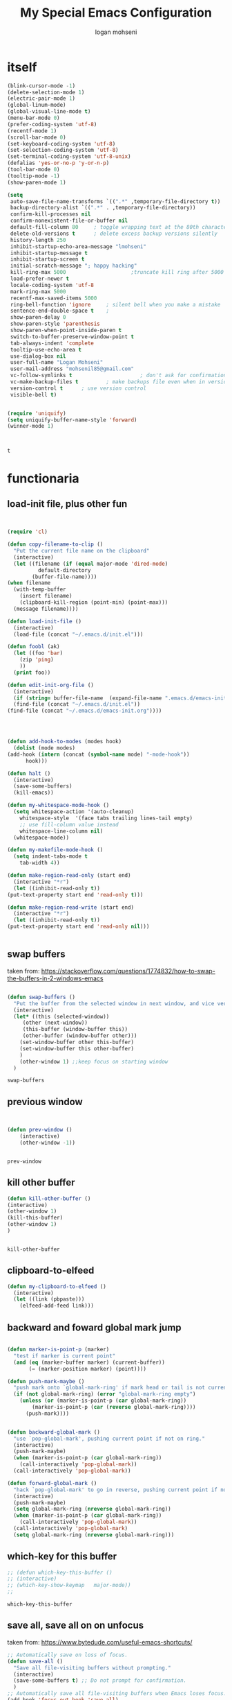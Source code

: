 #+TITLE: My Special Emacs Configuration
#+AUTHOR: logan mohseni
#+EMAIL: mohsenil85@gmail.com 


* itself
  #+BEGIN_SRC emacs-lisp 
    (blink-cursor-mode -1)
    (delete-selection-mode 1)
    (electric-pair-mode 1)
    (global-linum-mode)
    (global-visual-line-mode t)
    (menu-bar-mode 0)
    (prefer-coding-system 'utf-8)
    (recentf-mode 1)
    (scroll-bar-mode 0)
    (set-keyboard-coding-system 'utf-8)
    (set-selection-coding-system 'utf-8)
    (set-terminal-coding-system 'utf-8-unix)
    (defalias 'yes-or-no-p 'y-or-n-p)
    (tool-bar-mode 0)
    (tooltip-mode -1)
    (show-paren-mode 1)

    (setq
     auto-save-file-name-transforms `((".*" ,temporary-file-directory t))
     backup-directory-alist `((".*" . ,temporary-file-directory))
     confirm-kill-processes nil
     confirm-nonexistent-file-or-buffer nil
     default-fill-column 80		; toggle wrapping text at the 80th character
     delete-old-versions t 		; delete excess backup versions silently
     history-length 250 
     inhibit-startup-echo-area-message "lmohseni"
     inhibit-startup-message t
     inhibit-startup-screen t
     initial-scratch-message "; happy hacking"
     kill-ring-max 5000                     ;truncate kill ring after 5000 entries
     load-prefer-newer t
     locale-coding-system 'utf-8
     mark-ring-max 5000 
     recentf-max-saved-items 5000  
     ring-bell-function 'ignore 	; silent bell when you make a mistake
     sentence-end-double-space t	; 
     show-paren-delay 0
     show-paren-style 'parenthesis
     show-paren-when-point-inside-paren t
     switch-to-buffer-preserve-window-point t
     tab-always-indent 'complete 
     tooltip-use-echo-area t
     use-dialog-box nil
     user-full-name "Logan Mohseni"
     user-mail-address "mohsenil85@gmail.com"
     vc-follow-symlinks t 				       ; don't ask for confirmation when opening symlinked file
     vc-make-backup-files t 		; make backups file even when in version controlled dir
     version-control t 		; use version control
     visible-bell t)


    (require 'uniquify)
    (setq uniquify-buffer-name-style 'forward)
    (winner-mode 1)



  #+END_SRC

  #+RESULTS:
  : t

* functionaria
** load-init file, plus other fun
  
   #+BEGIN_SRC emacs-lisp :results output silent


     (require 'cl)

     (defun copy-filename-to-clip ()
       "Put the current file name on the clipboard"
       (interactive)
       (let ((filename (if (equal major-mode 'dired-mode)
			   default-directory
			 (buffer-file-name))))
	 (when filename
	   (with-temp-buffer
	     (insert filename)
	     (clipboard-kill-region (point-min) (point-max)))
	   (message filename))))

     (defun load-init-file ()
       (interactive)
       (load-file (concat "~/.emacs.d/init.el")))

     (defun foobl (ak)
       (let ((foo 'bar)
	     (zip 'ping)
	     ))
       (print foo))

     (defun edit-init-org-file ()
       (interactive)
       (if (string= buffer-file-name  (expand-file-name ".emacs.d/emacs-init.org" "~") ) ;; weirdness around the actual buffer file name of 
	   (find-file (concat "~/.emacs.d/init.el"))
	 (find-file (concat "~/.emacs.d/emacs-init.org"))))




     (defun add-hook-to-modes (modes hook)
       (dolist (mode modes)
	 (add-hook (intern (concat (symbol-name mode) "-mode-hook"))
		   hook)))

     (defun halt ()
       (interactive)
       (save-some-buffers)
       (kill-emacs))

     (defun my-whitespace-mode-hook ()
       (setq whitespace-action '(auto-cleanup)
	     whitespace-style  '(face tabs trailing lines-tail empty)
	     ;; use fill-column value instead
	     whitespace-line-column nil)
       (whitespace-mode))

     (defun my-makefile-mode-hook ()
       (setq indent-tabs-mode t
	     tab-width 4))

     (defun make-region-read-only (start end)
       (interactive "*r")
       (let ((inhibit-read-only t))
	 (put-text-property start end 'read-only t)))

     (defun make-region-read-write (start end)
       (interactive "*r")
       (let ((inhibit-read-only t))
	 (put-text-property start end 'read-only nil)))


   #+END_SRC
  
** swap buffers
   taken from:  https://stackoverflow.com/questions/1774832/how-to-swap-the-buffers-in-2-windows-emacs
   #+BEGIN_SRC emacs-lisp

(defun swap-buffers ()
  "Put the buffer from the selected window in next window, and vice versa"
  (interactive)
  (let* ((this (selected-window))
     (other (next-window))
     (this-buffer (window-buffer this))
     (other-buffer (window-buffer other)))
    (set-window-buffer other this-buffer)
    (set-window-buffer this other-buffer)
    )
    (other-window 1) ;;keep focus on starting window
  )

   #+END_SRC

   #+RESULTS:
   : swap-buffers

** previous window

   #+BEGIN_SRC emacs-lisp

       
(defun prev-window ()
    (interactive)
    (other-window -1))

   
   #+END_SRC

   #+RESULTS:
   : prev-window

** kill other buffer
   #+BEGIN_SRC emacs-lisp
   (defun kill-other-buffer ()
   (interactive)
   (other-window 1)
   (kill-this-buffer)
   (other-window 1)
   )

   
   #+END_SRC

   #+RESULTS:
   : kill-other-buffer

** clipboard-to-elfeed
   #+BEGIN_SRC emacs-lisp :results output silent
  (defun my-clipboard-to-elfeed ()
    (interactive)
    (let ((link (pbpaste)))
      (elfeed-add-feed link)))
   #+END_SRC
   

** backward and foward global mark jump
   #+BEGIN_SRC emacs-lisp

(defun marker-is-point-p (marker)
  "test if marker is current point"
  (and (eq (marker-buffer marker) (current-buffer))
       (= (marker-position marker) (point))))

(defun push-mark-maybe () 
  "push mark onto `global-mark-ring' if mark head or tail is not current location"
  (if (not global-mark-ring) (error "global-mark-ring empty")
    (unless (or (marker-is-point-p (car global-mark-ring))
		(marker-is-point-p (car (reverse global-mark-ring))))
      (push-mark))))


(defun backward-global-mark () 
  "use `pop-global-mark', pushing current point if not on ring."
  (interactive)
  (push-mark-maybe)
  (when (marker-is-point-p (car global-mark-ring))
    (call-interactively 'pop-global-mark))
  (call-interactively 'pop-global-mark))

(defun forward-global-mark ()
  "hack `pop-global-mark' to go in reverse, pushing current point if not on ring."
  (interactive)
  (push-mark-maybe)
  (setq global-mark-ring (nreverse global-mark-ring))
  (when (marker-is-point-p (car global-mark-ring))
    (call-interactively 'pop-global-mark))
  (call-interactively 'pop-global-mark)
  (setq global-mark-ring (nreverse global-mark-ring)))
   
   #+END_SRC
** which-key for this buffer
   #+BEGIN_SRC emacs-lisp
  ;; (defun which-key-this-buffer ()
  ;; (interactive)
  ;; (which-key-show-keymap   major-mode))
  ;; 

   #+END_SRC

   #+RESULTS:
   : which-key-this-buffer

** save all, save all on on unfocus
   taken from: https://www.bytedude.com/useful-emacs-shortcuts/
   #+BEGIN_SRC emacs-lisp
  ;; Automatically save on loss of focus.
  (defun save-all ()
    "Save all file-visiting buffers without prompting."
    (interactive)
    (save-some-buffers t) ;; Do not prompt for confirmation.
    )
  ;; Automatically save all file-visiting buffers when Emacs loses focus.
  (add-hook 'focus-out-hook 'save-all)
  (add-hook 'focus-out-hook '(lambda () (message "ran focus out hook")))

   #+END_SRC
** enhanced window manip fns
   taken from: https://www.bytedude.com/useful-emacs-shortcuts/
   #+BEGIN_SRC emacs-lisp
(defun delete-window-balance ()
  "Delete window and rebalance the remaining ones."
  (interactive)
  (delete-window)
  (balance-windows))
(defun split-window-below-focus ()
  "Split window horizontally and move focus to other window."
  (interactive)
  (split-window-below)
  (balance-windows)
  (other-window 1))
 
(defun split-window-right-focus ()
  "Split window vertically and move focus to other window."
  (interactive)
  (split-window-right)
  (balance-windows)
  (other-window 1))

   
   #+END_SRC

   #+RESULTS:
   : split-window-right-focus
** package mode
   #+BEGIN_SRC emacs-lisp
  (eval-after-load "evil-mode"	'(progn
				    (add-to-list 'evil-normal-state-modes 'package-menu-mode)

				    ))

  (general-define-key
   :keymaps '(package-menu-mode-map )
   "SPC" 'evil-scroll-page-down
   "DEL" 'evil-scroll-page-up
   "I" 'package-menu-mark-install
   "X" 'package-menu-execute          	  
   "D" 'package-menu-mark-delete
   ;;"u" 'package-menu-mark-unmark
   "RET" 'package-menu-describe-package 
   "r" 'package-menu-refresh
   )

   #+END_SRC

   #+RESULTS:

** vertical and horizontal layout
   taken from:  
   https://stackoverflow.com/questions/14881020/emacs-shortcut-to-switch-from-a-horizontal-split-to-a-vertical-split-in-one-move#14881250
   #+BEGIN_SRC emacs-lisp


(defun vertical-horizontal-swizzle ()
  (interactive)
  (if (= (count-windows) 2)
      (let* ((this-win-buffer (window-buffer))
	 (next-win-buffer (window-buffer (next-window)))
	 (this-win-edges (window-edges (selected-window)))
	 (next-win-edges (window-edges (next-window)))
	 (this-win-2nd (not (and (<= (car this-win-edges)
		     (car next-win-edges))
		     (<= (cadr this-win-edges)
		     (cadr next-win-edges)))))
	 (splitter
	  (if (= (car this-win-edges)
	     (car (window-edges (next-window))))
	  'split-window-horizontally
	'split-window-vertically)))
    (delete-other-windows)
    (let ((first-win (selected-window)))
      (funcall splitter)
      (if this-win-2nd (other-window 1))
      (set-window-buffer (selected-window) this-win-buffer)
      (set-window-buffer (next-window) next-win-buffer)
      (select-window first-win)
      (if this-win-2nd (other-window 1))))))

   #+END_SRC
** not anymore
   #+BEGIN_SRC emacs-lisp


(defun not-anymore ()
""
  (interactive)
  (message "not anymore")
)
   #+END_SRC
** "prose" mode
   #+BEGIN_SRC emacs-lisp
   
    (defun prose-mode ()
      (interactive)

      (linum-mode 0)
      (writeroom-mode 1)
      (page-break-lines-mode 1)
      (flyspell-mode 1)
      (electric-quote-mode 1)
      (abbrev-mode 1)
      (setq buffer-face-mode-face
	    '(:family "Times New Roman"
		      :height 180
		      :width semi-condensed))
      (buffer-face-mode)
      )
   #+END_SRC

* packages
** el-get
   #+BEGIN_SRC emacs-lisp
     ;;    (use-package el-get :ensure t
     ;;    :config

     ;;  (require 'el-get)
     ;; (add-to-list 'el-get-recipe-path "~/.emacs.d/el-get-user/recipes")
     ;; (el-get 'sync)
     ;; )
   
   #+END_SRC

   #+RESULTS:
   : t

** evil
*** main evil
    
    #+BEGIN_SRC emacs-lisp :results output silent

      ;;done in the earlier init.el
      ;;(use-package evil :ensure t :config (evil-mode 1))

      (use-package evil
	:ensure t
	:init
	;;turn on for evil collection
	(setq evil-want-integration nil)
	:config
	(evil-mode 1)
;	(add-to-list 'evil-emacs-state-modes 'dired)
)

	(use-package evil-collection
	  :after evil
	  :ensure t
	  :config 
      ;;     (evil-collection-init 'ace-jump-mode)
	   (evil-collection-init 'ag)
      ;;     (evil-collection-init 'alchemist)
      ;;     (evil-collection-init 'anaconda-mode)
      ;;     (evil-collection-init 'arc-mode)
	   (evil-collection-init 'avy)
	   (evil-collection-init 'bookmark)
	   (evil-collection-init 'buff-menu)
	   (evil-collection-init 'calc)
	   (evil-collection-init 'calendar)
      ;;     (evil-collection-init 'cider)
      ;;     (evil-collection-init 'cmake-mode)
      ;;     (evil-collection-init 'comint)
      ;;     (evil-collection-init 'company)
	   (evil-collection-init 'compile)
      ;;     (evil-collection-init 'custom)
      ;;     (evil-collection-init 'cus-theme)
      ;;     (evil-collection-init 'daemons)
      ;;     (evil-collection-init 'deadgrep)
      ;;     (evil-collection-init 'debbugs)
	   (evil-collection-init 'debug)
      ;;     (evil-collection-init 'diff-mode)
	   (evil-collection-init 'doc-view)
      ;;     (evil-collection-init 'edebug)
	   (evil-collection-init 'ediff)
	   (evil-collection-init 'eldoc)
	   (evil-collection-init 'elfeed)
	   (evil-collection-init 'elisp-mode)
	   (evil-collection-init 'elisp-refs)
      ;;     (evil-collection-init 'emms)
      ;;     (evil-collection-init 'epa)
      ;;     (evil-collection-init 'ert)
      ;;     (evil-collection-init 'eshell)
      ;;     (evil-collection-init 'eval-sexp-fu)
      ;;     (evil-collection-init 'etags-select)
	   (evil-collection-init 'eww)
	   (evil-collection-init 'flycheck)
      ;;     (evil-collection-init 'free-keys)
      ;;     (evil-collection-init 'geiser)
      ;;     (evil-collection-init 'ggtags)
      ;;     (evil-collection-init 'git-timemachine)
      ;;     (evil-collection-init 'go-mode)
      ;;     (evil-collection-init 'grep)
      ;;     (evil-collection-init 'help)
      ;;     (evil-collection-init 'guix)
      ;;     (evil-collection-init 'helm)
	   (evil-collection-init 'ibuffer)
      ;;     (evil-collection-init 'image)
      ;;     (evil-collection-init 'image+)
	   (evil-collection-init 'imenu-list)
      ;;     (evil-collection-init 'indium)
	   (evil-collection-init 'info)
	   (evil-collection-init 'ivy)
      ;;     (evil-collection-init 'js2-mode)
      ;;     (evil-collection-init 'log-view)
      ;;     (evil-collection-init 'lsp-ui-imenu)
      ;;     (evil-collection-init 'lua-mode)
      ;;     (evil-collection-init 'kotlin-mode)
      ;;     (evil-collection-init 'macrostep)
      ;;     (evil-collection-init 'man)
	   (evil-collection-init 'magit)
      ;;     (evil-collection-init 'magit-todos)
      ;;     (evil-collection-init 'mu4e)
      ;;     (evil-collection-init 'mu4e-conversation)
      ;;     (evil-collection-init 'neotree)
      ;;     (evil-collection-init 'notmuch)
      ;;     (evil-collection-init 'nov)
      ;;     (evil-collection-init 'occur)
      ;;     (evil-collection-init 'p4)
	   ;; (evil-collection-init  'package-menu )
      ;;     (evil-collection-init 'paren)
      ;;     (evil-collection-init 'pass)
      ;;     (evil-collection-init 'popup)
	   (evil-collection-init 'proced)
      ;;     (evil-collection-init 'prodigy)
      ;;     (evil-collection-init 'profiler)
      ;;     (evil-collection-init 'python)
      ;;     (evil-collection-init 'quickrun)
      ;;     (evil-collection-init 'racer)
      ;;     (evil-collection-init 'realgud)
      ;;     (evil-collection-init 'reftex)
      ;;     (evil-collection-init 'rjsx-mode)
      ;;     (evil-collection-init 'robe)
      ;;     (evil-collection-init 'ruby-mode)
      ;;     (evil-collection-init 'rtags)
      ;;     (evil-collection-init 'simple)
      ;;     (evil-collection-init 'slime)
	   (evil-collection-init 'term)
      ;;     (evil-collection-init 'ansi-term)
      ;;     (evil-collection-init 'multi-term)
      ;;     (evil-collection-init 'tide)
      ;;     (evil-collection-init 'transmission)
      ;;     (evil-collection-init 'typescript-mode)
      ;;     (evil-collection-init 'vc-annotate)
      ;;     (evil-collection-init 'vdiff)
      ;;     (evil-collection-init 'view)
      ;;     (evil-collection-init 'vlf)
           (evil-collection-init 'which-key)
      ;;     (evil-collection-init 'wdired)
      ;;     (evil-collection-init 'wgrep)
      ;;     (evil-collection-init 'woman )
      ;;     (evil-collection-init 'term )
      ;;     (evil-collection-init 'xref)
      ;;     (evil-collection-init 'ztree)
      ;;     (evil-collection-init 'ztree-diff)
	 )


      (use-package evil-visual-mark-mode
	:ensure t
	:config
	(evil-visual-mark-mode 1))

    #+END_SRC
** general
   #+BEGIN_SRC emacs-lisp :results output silent
     (use-package general
       :ensure t   
       :defer 1   
       :config   (setq leader "SPC"))
   #+END_SRC
** bind-key
   #+BEGIN_SRC emacs-lisp
(use-package bind-key
  ;; A simple way to manage personal keybindings, provided by `use-package'
  :init
  ;; If non-nil, extract docstrings from lambdas, closures and keymaps if possible.
  (setq bind-key-describe-special-forms t)
  )

   
   #+END_SRC
** dired
   vinagresque
   #+BEGIN_SRC emacs-lisp :results output silent

     (use-package dired
       :demand
       :bind (:map dired-mode-map 
		   (("`" . dired-toggle-read-only)
		     ("j" .  evil-next-line)
		     ("k" . evil-previous-line)
		     ( "-" .  dired-up-directory)
		     ("~" . (lambda ()(interactive) (find-alternate-file "~/")))
		     ("RET" . dired-find-file)
		     ("C-<return>" . dired-find-file-other-window) 
		     ("/" . evil-search-forward) 
		     )
		   )

       :init
       (add-to-list 'evil-emacs-state-modes 'dired-mode)
       :config
       (use-package dired+
	 :quelpa (dired+ :fetcher url :url "https://www.emacswiki.org/emacs/download/dired+.el")
	 :defer 1
	 :init
	 (setq diredp-hide-details-initially-flag t)
	 (setq diredp-hide-details-propagate-flag t)
	 :config
	 (diredp-toggle-find-file-reuse-dir 1))

       )


     (eval-after-load "evil-mode"
       '(progn
	 (add-to-list 'evil-emacs-state-modes 'dired-mode)
				       ))





   #+END_SRC
** dumb-jump
   #+BEGIN_SRC emacs-lisp :results output silent
   ;;re-write using M-.
     ;; (use-package dumb-jump
     ;; :ensure t 
     ;; :defer t 
     ;;   :bind (("M-g o" . dumb-jump-go-other-window)
     ;; 	 ("M-g j" . dumb-jump-go)
     ;; 	 ("M-g x" . dumb-jump-go-prefer-external)
     ;; 	 ("M-g z" . dumb-jump-go-prefer-external-other-window))
     ;;   :config (setq dumb-jump-selector 'helm)
     ;;   )

   #+END_SRC
** savehist
   #+BEGIN_SRC emacs-lisp
     (use-package savehist
       :config
       (setq savehist-file "~/.emacs.d/var/savehist")
       (setq
	savehist-additional-variables
	'(kill-ring
	  mark-ring
	  global-mark-ring
	  search-ring
	  regexp-search-ring
	  extended-command-history))
       (savehist-mode 1))


   #+END_SRC

   #+RESULTS:
   : t
** saveplace
   #+BEGIN_SRC emacs-lisp 
(use-package saveplace :config (setq-default save-place t))


   #+END_SRC
** elfeed
   #+BEGIN_SRC emacs-lisp :results output silent
	  (use-package elfeed
	    :ensure t
	    ;;:defer t
	    :commands (elfeed-search-mode elfeed-show-mode)
	    :init (progn
		    (use-package elfeed-goodies :ensure t)
		    (use-package elfeed-org :ensure t))
	    :config
	    (progn
	      (require 'elfeed-goodies)
	      (elfeed-goodies/setup)
	      (setq 
	       elfeed-goodies/powerline-default-separator nil
	       elfeed-goodies/entry-pane-position 'bottom)

	      (setq elfeed-db-directory "~/.emacs.d/elfeed")
	      (require 'elfeed-org)
	      (elfeed-org)
	      (setq rmh-elfeed-org-files (list "~/Dropbox/elfeed.org")))
	      )



   #+END_SRC
*** 
** flycheck
   #+BEGIN_SRC emacs-lisp  :results output silent
	(use-package flycheck
	 :ensure t
	 :diminish ""
	 :config
	 ;; (progn
	 ;;   (add-hook 'after-init-hook 'global-flycheck-mode))
     )
      

     (flycheck-define-checker proselint
       "A linter for prose."
       :command ("proselint" source-inplace)
       :error-patterns
       ((warning line-start (file-name) ":" line ":" column ": "
	     (id (one-or-more (not (any " "))))
	     (message) line-end))
       :modes (text-mode prose-mode markdown-mode gfm-mode))

     (add-to-list 'flycheck-checkers 'proselint)

   #+end_src
   
** git-gutter-fringe
   #+BEGIN_SRC emacs-lisp :results output silent
  (use-package git-gutter-fringe
    :ensure t
    :diminish ""
    :config
    (progn
      (require 'git-gutter-fringe)
      (global-git-gutter-mode t)))

   #+END_SRC
   
** swiper et al
   
   #+BEGIN_SRC emacs-lisp :results output silent

     ;;taken from https://sam217pa.github.io/2016/09/13/from-helm-to-ivy/
     (use-package avy :ensure t :commands (avy-goto-word-1))

     (use-package ivy 
       :ensure  t ;ivy-hydra 
       :diminish (ivy-mode . "") ; does not display ivy in the modeline
       :bind (:map ivy-mode-map  ; bind in the ivy buffer
		   ("C-'" . ivy-avy)) ; C-' to ivy-avy
       :config
       (ivy-mode 1)        ; enable ivy globally at startup
					     ;
       ;; add ‘recentf-mode’ and bookmarks to ‘ivy-switch-buffer’.
       (setq ivy-use-virtual-buffers t)
       ;; number of result lines to display
       (setq ivy-height 10)
       ;; does not count candidates
       (setq ivy-count-format "")
       ;; no regexp by default
       (setq ivy-initial-inputs-alist nil)
       ;; configure regexp engine.
       (setq ivy-re-builders-alist
	     ;; allow input not in order
	     '((t   . ivy--regex-fuzzy)
	       (t   . ivy--regex-ignore-order))))

     (use-package counsel :ensure t )
     (use-package swiper :ensure t )
   #+END_SRC
   
** helm
   taken from http://tuhdo.github.io/helm-intro.html
   things i need to remember
   - C-h f, which runs describe-function
   - C-h v, which runs describe-variable
   - C-h w, which runs where-is
*** helm proper
    #+BEGIN_SRC emacs-lisp :results output silent
	    ;; 	  (use-package helm
	    ;; 	    :ensure t
	    ;; 	    :diminish ""
	    ;; 	    :config
	    ;; 	    (progn
	    ;; 	      (require 'helm)
	    ;; 	      (require 'helm-config)
	    ;; 	      (setq helm-ff-transformer-show-only-basename nil)
	    ;; 	      (setq helm-adaptive-history-file "~/.emacs/data/helm-history")
      
      
	    ;; 	      (setq helm-M-x-fuzzy-match t)
	    ;; 	      (setq helm-recentf-fuzzy-match t)
	    ;; 	      (setq helm-mode-fuzzy-match t)
	    ;; 	      (setq helm-buffers-fuzzy-matching t)
	    ;; 	      (setq helm-ff-auto-update-initial-value t) ;; use c-backspact
	    ;; 	      (setq helm-move-to-line-cycle-in-source t)
      
	      
	    ;; 	      (define-key helm-map (kbd "<tab>") 'helm-execute-persistent-action) ; rebind tab to run persistent action
	    ;; 	      (define-key helm-map (kbd "C-i") 'helm-execute-persistent-action) ; make TAB works in terminal
	    ;; 	      (define-key helm-map (kbd "C-z")  'helm-select-action) ; list actions using C-z
	    ;; 	      ;;(define-key shell-mode-map (kbd "C-c C-l") 'helm-comint-input-ring)
	    ;; 	      (define-key minibuffer-local-map (kbd "C-c C-l") 'helm-minibuffer-history) 
      
	    ;; 	      (autoload 'helm-descbinds      "helm-descbinds" t)
	    ;; 	      (autoload 'helm-eshell-history "helm-eshell"    t)
	    ;; 	      (autoload 'helm-esh-pcomplete  "helm-eshell"    t)
      
	    ;; 	      (setq helm-autoresize-mode t)
	    ;; 	      (setq helm-split-window-in-side-p t)
	    ;; 	      (setq helm-ff-file-name-history-use-recentf t)
	    ;; 	      (setq helm-autoresize-mode t)
      
	    ;;       (global-set-key (kbd "C-c h g") 'helm-google-suggest)
	    ;;       (global-set-key (kbd "C-c h r") 'helm-register)
	    ;; 	      (helm-mode 1))
	    ;; )
      
	    ;; 	  (use-package helm-descbinds :ensure t :defer t :config
	    ;; 	    (progn
	    ;; 	      (require 'helm-descbinds)
	    ;; 	      (helm-descbinds-mode)
	    ;; 	      )
	    ;; 	    )

      ;;(use-package helm-ag :ensure t :defer t)
	    ;; (use-package helm-ack :ensure t :defer t)
    #+END_SRC
    
*** helm-gtags 
    #+BEGIN_SRC emacs-lisp :results output silent
      ;;     (use-package helm-gtags
      ;;       :ensure t
      ;;       :defer t
      ;;       :config
      ;;       (progn
      ;; 	;;; Enable helm-gtags-mode
      ;; 	(add-hook 'c-mode-hook 'helm-gtags-mode)
      ;; 	(add-hook 'c++-mode-hook 'helm-gtags-mode)
      ;; 	(add-hook 'asm-mode-hook 'helm-gtags-mode)
      ;; 	(add-hook 'java-mode-hook 'helm-gtags-mode)

      ;; 	;; customize
      ;; 	(setq
      ;; 	 helm-gtags-path-style 'relative)
      ;;   (setq  
      ;; 	 helm-gtags-auto-update t) 

      ;;       (setq helm-gtags-prefix-key "C-t")
      ;; ;      (helm-gtags-suggested-key-mapping t)
      ;; 	;; key bindings
      ;; 	(eval-after-load "helm-gtags"
      ;; 	  '(progn
      ;; 	     (define-key helm-gtags-mode-map (kbd "M-t") 'helm-gtags-find-tag)
      ;; 	     (define-key helm-gtags-mode-map (kbd "M-r") 'helm-gtags-find-rtag)
      ;; 	     (define-key helm-gtags-mode-map (kbd "M-s") 'helm-gtags-find-symbol)
      ;; 	     (define-key helm-gtags-mode-map (kbd "M-g M-p") 'helm-gtags-parse-file)
      ;; 	     (define-key helm-gtags-mode-map (kbd "C-c <") 'helm-gtags-previous-history)
      ;; 	     (define-key helm-gtags-mode-map (kbd "C-c >") 'helm-gtags-next-history)
      ;; 	     (define-key helm-gtags-mode-map (kbd "M-,") 'helm-gtags-pop-stack))))


      ;;       )

    #+END_SRC
    
** image+
   #+BEGIN_SRC emacs-lisp :results output silent
	  (use-package image+
	    :ensure hydra
	    :defer t
	    :config 
     (progn
     (eval-after-load 'image+
       `(when (require 'hydra nil t)
	  (defhydra imagex-sticky-binding (global-map "C-x C-l")
	    "Manipulating Image"
	    ("+" imagex-sticky-zoom-in "zoom in")
	    ("-" imagex-sticky-zoom-out "zoom out")
	    ("M" imagex-sticky-maximize "maximize")
	    ("O" imagex-sticky-restore-original "restore original")
	    ("S" imagex-sticky-save-image "save file")
	    ("r" imagex-sticky-rotate-right "rotate right")
	    ("l" imagex-sticky-rotate-left "rotate left"))))
     )
     )
   #+END_SRC
** keyfreq
   #+BEGIN_SRC emacs-lisp :results output silent
(use-package keyfreq
 :ensure t
 :defer t
:init
(require 'keyfreq)
(keyfreq-mode 1)
(keyfreq-autosave-mode 1)

 )
   #+END_SRC
   
** magit
   #+BEGIN_SRC emacs-lisp :results output silent
     (use-package magit 
       :ensure t
       :defer t
       :config       
	 (use-package evil-magit :ensure t ))
   #+END_SRC
   
** ag

   #+BEGIN_SRC emacs-lisp :results output silent
     (use-package ag :ensure t :defer t :config (setq ag-highlight-search t)
(setq ag-reuse-buffers 't))
   #+END_SRC
** one liners
   #+BEGIN_SRC emacs-lisp :results output silent
     (use-package better-defaults :ensure t :defer t )
     (use-package bind-map :ensure t :defer t)
     (use-package diminish :ensure t :defer t)
     (use-package emojify :ensure t :defer t )
     (use-package markdown-mode :ensure t :defer t)
     ;;(use-package recursive-narrow :ensure t :defer t)
   #+END_SRC
** org-mode
   #+BEGIN_SRC emacs-lisp :results output silent
     (use-package org 

       :ensure
       :diminish ""
       :config
       (progn
	 (setq org-M-RET-may-split-line t)
	 (setq org-agenda-files (quote ("~/org")))
	 (setq org-agenda-ndays 7)
	 (setq org-agenda-show-all-dates t)
	 (setq org-agenda-skip-deadline-if-done t)
	 (setq org-agenda-skip-scheduled-if-done t)
	 (setq org-agenda-start-on-weekday nil)
	 (setq org-catch-invisible-edits t)
	 (setq org-deadline-warning-days 14)
	 (setq org-default-notes-file "~/org/organizer.org")
	 (setq org-edit-src-persistent-message nil)
	 (setq org-hide-leading-stars t)
	 (setq org-indent-mode t)
	 (setq org-log-into-drawer t)
	 (setq org-return-follows-link t)
	 (setq org-reverse-note-order t)
	 (setq org-show-hierarchy-above (quote ((default . t))))
	 (setq org-show-siblings (quote ((default) (isearch) (bookmark-jump))))
	 ;;(setq org-log-done 'note)

	 (setq org-todo-keywords
	       (quote ((sequence "TODO(t)" "NEXT(n)" "|" "DONE(d)")
		       (sequence "WAITING(w@/!)" "HOLD(h@/!)" "|" "CANCELLED(c@/!)"))))



	 (setq org-todo-state-tags-triggers
	       (quote (("CANCELLED" ("CANCELLED" . t))
		       ("WAITING" ("WAITING" . t))
		       ("HOLD" ("WAITING") ("HOLD" . t))
		       (done ("WAITING") ("HOLD"))
		       ("TODO" ("WAITING") ("CANCELLED") ("HOLD"))
		       ("NEXT" ("WAITING") ("CANCELLED") ("HOLD"))
		       ("DONE" ("WAITING") ("CANCELLED") ("HOLD")))))



	 ;;(setq org-agenda-start-with-follow-mode t)
	 (setq org-use-tag-inheritance t)
	 (setq org-capture-templates
	       (quote (("t" "todo" entry (file+headline "~/org/organizer.org" "inbox")
			"* TODO %?\n%U\n%a\n" )
		       ("n" "note" entry (file+headline "~/org/organizer.org" "inbox")
			"* %? :NOTE:\n%U\n%a\n" )
		       ("i" "idea" entry (file+headline "~/org/organizer.org" "ideas")
			"* %?\n" )
		       ("n" "information" entry (file+headline "~/org/organizer.org" "information")
			"* %?\n" )
		       ("s" "shopping" checkitem
			(file+headline "~/org/organizer.org" "shopping")
			"- [ ] %?\n")
		       ("j" "journal" entry (file+datetree "~/org/organizer.org")
			"* %?\n %U\n  %i\n  %a")
		       )))  


	 ;; Targets include this file and any file contributing to the agenda - up to 9 levels deep
	 (setq org-refile-targets (quote ((nil :maxlevel . 9)
					  (org-agenda-files :maxlevel . 9))))
	 ;; Use full outline paths for refile targets - we file directly with IDO
	 (setq org-refile-use-outline-path t)
	 ;; Targets complete directly with IDO
					     ;(setq org-outline-path-complete-in-steps nil)
	 ;; Allow refile to create parent tasks with confirmation
	 (setq org-refile-allow-creating-parent-nodes (quote confirm))


	 (setq org-mobile-inbox-for-pull "~/org/flagged.org")

	 (setq org-mobile-directory "~/Dropbox/Apps/MobileOrg/")
       (defvar my-org-mobile-sync-timer nil)

       (defvar my-org-mobile-sync-secs (* 60 20))

       (defun my-org-mobile-sync-pull-and-push ()
	 (org-mobile-pull)
	 (org-mobile-push)
	 (when (fboundp 'sauron-add-event)
	   (sauron-add-event 'my 3 "Called org-mobile-pull and org-mobile-push")))

       (defun my-org-mobile-sync-start ()
	 "Start automated `org-mobile-push'"
	 (interactive)
	 (setq my-org-mobile-sync-timer
	       (run-with-idle-timer my-org-mobile-sync-secs t
				    'my-org-mobile-sync-pull-and-push)))

       (defun my-org-mobile-sync-stop ()
	 "Stop automated `org-mobile-push'"
	 (interactive)
	 (cancel-timer my-org-mobile-sync-timer))

       (my-org-mobile-sync-start)
       )
       :bind (
	      ("C-c l" . org-store-link)
	      ("C-c a" . org-agenda)
	      ("C-c c" . org-capture)
	      ))

     ;;put all DONE into archive
     (defun my-org-archive-done-tasks ()
       (interactive)
       (unless
	   (org-map-entries 'org-archive-subtree "/DONE" 'file)))


     ;; (add-hook 'org-mode-hook
     ;;           (lambda ()
     ;;             (add-hook 'after-save-hook 'my-org-archive-done-tasks 'make-it-local)))

   #+END_SRC
   
   
   #+BEGIN_SRC emacs-lisp :results output silent
     (org-babel-do-load-languages
      'org-babel-load-languages
      '(
	(lisp . t)
	(shell . t)
	(python . t)
	))

   #+END_SRC
** org-brain
   #+BEGIN_SRC emacs-lisp :results output silent
     ;; (use-package org-brain :ensure t
     ;;   :init
     ;;   (setq org-brain-path "~/Dropbox/org-brain/")
     ;;   ;; For Evil users
     ;;   (with-eval-after-load 'evil
     ;;     (evil-set-initial-state 'org-brain-visualize-mode 'emacs))
     ;;   :config
     ;;   (setq org-id-track-globally t)
     ;;   (setq org-id-locations-file "~/.emacs.d/org-id-locations")
     ;;   (push '("b" "Brain" plain (function org-brain-goto-end)
     ;; 	  "* %i%?" :empty-lines 1)
     ;; 	org-capture-templates)
     ;;   (setq org-brain-visualize-default-choices 'all)
     ;;   (setq org-brain-title-max-length 16))
   #+END_SRC
** page-break-lines
   #+begin_src emacs-lisp
  (use-package page-break-lines
    :diminish ""
    :ensure t 
    :defer t 
    :config (global-page-break-lines-mode 1))

   #+end_src
   
** persistent scratch
   #+BEGIN_SRC emacs-lisp :results output silent
(use-package persistent-scratch :ensure t
:config (persistent-scratch-setup-default))
   #+END_SRC
   
** projectile
   #+BEGIN_SRC emacs-lisp :results output silent
     (use-package projectile
       :ensure t
       :config
       (progn
	 (projectile-global-mode)
	 (setq projectile-completion-system 'ivy)
	 (setq projectile-create-missing-test-files t)
	 (setq projectile-switch-project-action 'projectile-dired)
	 (setq projectile-mode-line '(:eval (format " [%s]" (projectile-project-name))))
	 ))
   #+END_SRC
   
** sentence navigation
   #+BEGIN_SRC emacs-lisp :results output silent
      (use-package sentence-navigation
	:ensure t
	:defer t
	:bind (:map evil-motion-state-map 
		    ((")" . sentence-nav-evil-forward)
		     ("(" . sentence-nav-evil-backward)
		     ("g(" . sentence-nav-evil-backward-end)
		     ("g)" . sentence-nav-evil-forward-end)))
	:config
	(progn
	  (define-key evil-outer-text-objects-map "s" 'sentence-nav-evil-a-sentence)
	  (define-key evil-inner-text-objects-map "s" 'sentence-nav-evil-inner-sentence))
      )
   #+END_SRC
   
** term
   #+BEGIN_SRC emacs-lisp :results output silent
     (use-package term )
   #+END_SRC
** which key
   #+BEGIN_SRC emacs-lisp :results output silent
      (use-package which-key 
	:ensure t
	:diminish ""
	:config (which-key-mode ) )

   #+END_SRC
** text-writeroom
   #+BEGIN_SRC emacs-lisp :results output silent

     (use-package writeroom-mode
       :ensure t
       :defer t)


   #+END_SRC

* languages
** java
   #+BEGIN_SRC emacs-lisp :results output silent
     (use-package meghanada 
       :ensure t
       :defer t
       :config 
     (progn
     (add-hook 'java-mode-hook
	       (lambda ()
		 ;; meghanada-mode on
		 (meghanada-mode t)
		 (add-hook 'before-save-hook 'meghanada-code-beautify-before-save)))
     )
     )
       ;; (use-package emacs-eclim :ensure
       ;;   :config
       ;;   (progn
       ;;     (require 'eclim)
       ;;     (global-eclim-mode)
       ;;     (setf eclim-eclipse-dirs
       ;;           '("/Users/lmohseni/java-neon/Eclipse.app/Contents/Eclipse"))
       ;;     (setf eclim-executable 
       ;;           '("/Users/lmohseni/java-neon/Eclipse.app/Contents/Eclipse/eclim"))
       ;; (setq help-at-pt-display-when-idle t)
       ;; (setq help-at-pt-timer-delay 0.1)
       ;; (help-at-pt-set-timer)
       ;; ;; regular auto-complete initialization
       ;; (require 'auto-complete-config)
       ;; (ac-config-default)

       ;; ;; add the emacs-eclim source
       ;; (require 'ac-emacs-eclim-source)
       ;; (ac-emacs-eclim-config)
       ;;     ))

   #+END_SRC
   
** lisp
   general lisp stuff

   #+BEGIN_SRC emacs-lisp :results output silent
     (defvar lispular-modes-list
       'emacs-lisp-mode-hook
       'lisp-mode-hook)

     (add-hook 'lisp-mode-hook
	       (lambda ()
		 (set (make-local-variable 'lisp-indent-function)
		      'common-lisp-indent-function)))


     (use-package smartparens
       :ensure t
       ;;:diminish ""

       :init 
       (require 'smartparens-config)

       (unbind-key  "C-M-f" smartparens-strict-mode-map)
       (unbind-key  "C-M-b" smartparens-strict-mode-map)
       (unbind-key  "C-M-u" smartparens-strict-mode-map)
       (unbind-key  "C-M-d" smartparens-strict-mode-map)
       (unbind-key  "C-M-p" smartparens-strict-mode-map)
       (unbind-key  "C-M-n" smartparens-strict-mode-map)
       (unbind-key  "M-s"   smartparens-strict-mode-map)
       (unbind-key  "M-<up>" smartparens-strict-mode-map)
       (unbind-key  "M-<down>"  smartparens-strict-mode-map)
       (unbind-key  "M-r" smartparens-strict-mode-map)
       (unbind-key  "M-(" smartparens-strict-mode-map)
       (unbind-key  "C-)"  smartparens-strict-mode-map)
       (unbind-key  "C-<right>" smartparens-strict-mode-map)
       (unbind-key  "C-}" smartparens-strict-mode-map)
       (unbind-key  "C-<left>" smartparens-strict-mode-map)
       (unbind-key  "C-(" smartparens-strict-mode-map)
       (unbind-key  "C-M-<left>" smartparens-strict-mode-map)
       (unbind-key  "C-{" smartparens-strict-mode-map)
       (unbind-key  "C-M-<right>" smartparens-strict-mode-map)
       (unbind-key  "M-S" smartparens-strict-mode-map)
       (unbind-key  "M-j" smartparens-strict-mode-map)
       (unbind-key  "M-?" smartparens-strict-mode-map)

       (add-hook 'emacs-lisp-mode-hook #'evil-smartparens-mode)


       :config
       (general-define-key
	:keymaps 'smartparens-mode-map
	:prefix ","
	"s" 'sp-splice-sexp
	"w" 'sp-wrap-round
	"(" 'sp-wrap-round
	"[" 'sp-wrap-curly
	"{" 'sp-wrap-square
	"o" 'sp-split-sexp
	"j" 'sp-join-sexp
	"r" 'sp-raise-sexp
	)
       (general-define-key
	:keymaps 'smartparens-mode-map
	:states '(normal visual motion)
	")" 'sp-forward-sexp
	"(" 'sp-backward-sexp
	"C-(" 'sp-up-sexp
	"C-)" 'sp-down-sexp
	">" 'sp-forward-slurp-sexp
	"<" 'sp-backward-slurp-sexp
	"C->" 'sp-forward-barf-sexp
	"C-<" 'sp-backward-barf-sexp
	)

       (use-package evil-smartparens
	 :ensure t
	 :init 
	 (add-hook 'smartparens-enabled-hook #'evil-smartparens-mode))
       )

     (use-package rainbow-delimiters
       :ensure t
       :diminish ""
       :config
       (progn
	 (add-hook 'emacs-lisp-mode-hook #'rainbow-delimiters-mode)
	 (add-hook 'lisp-mode-hook #'rainbow-delimiters-mode)
	 (add-hook 'slime-repl-mode-hook #'rainbow-delimiters-mode)
	 (add-hook 'prog-mode-hook #'rainbow-delimiters-mode)))

				;;;     (eval-after-load "slime"
				;;;       '(progn
				;;;          (define-key evil-normal-state-map (kbd "M-.") 'slime-edit-definition)
				;;;          (define-key evil-normal-state-map (kbd "M-,") 'slime-pop-find-definition-stack)))
				;;;
     ;;      (use-package slime
     ;;        ;;:defer 1
     ;;        ;;:load-path  "~/.emacs.d/vendor/slime"
     ;;        :config (progn

     ;; 		 (load (expand-file-name "~/quicklisp/slime-helper.el"))
     ;; 		 (setq inferior-lisp-program 
     ;; 		       "/usr/local/bin/sbcl --noinform --no-linedit")
     ;; 		 (require 'slime-autoloads)
     ;; 		 (add-to-list 'load-path "~/.emacs.d/vendor/slime/contrib")
     ;; 		 (setq slime-contribs 
     ;; 		       '(slime-fancy 
     ;; 			 slime-asdf 
     ;; 					     ;slime-banner
     ;; 			 slime-indentation
     ;; 			 slime-quicklisp 
     ;; 			 slime-xref-browser
     ;; ))
     ;; 		 (setq slime-complete-symbol-function 'slime-fuzzy-complete-symbol)
     ;; 		 (slime-setup))

     ;;        :bind (
     ;; 	      ;; ("C-c s" . slime-selector)
     ;; 	      ;; ("M-." . slime-edit-definition)
     ;; 	      ;; ("M-," . slime-pop-definition-stack)
     ;; 	      )
     ;;        )

     ;;      (require 'info-look)
   #+END_SRC
   

** elisp
   #+BEGIN_SRC emacs-lisp 
(use-package eldoc
  :diminish
  :init
  (add-hook 'emacs-lisp-mode-hook 'eldoc-mode)
  (add-hook 'lisp-interaction-mode-hook 'eldoc-mode))


   ;;;; elisp-slime-nav
;; jump to elisp definition (function, symbol etc.) and back, show doc
(use-package elisp-slime-nav
  :demand
  :quelpa (elisp-slime-nav :repo "purcell/elisp-slime-nav" :fetcher github)
  :bind
  ("<f1> <f1>" . elisp-slime-nav-describe-elisp-thing-at-point)
  :diminish
  :hook ((emacs-lisp-mode ielm-mode lisp-interaction-mode) . elisp-slime-nav-mode))

   
   
   #+END_SRC

** clojure
   
   #+BEGIN_SRC emacs-lisp :results output silent
	    (use-package clojure-mode :ensure t :defer t)
	    (use-package cider :ensure t :defer t
	      )
     ;  (use-package inf-clojure :ensure t)
       (add-hook 'clojure-mode-hook #'eldoc-mode)

       (add-to-list 'auto-mode-alist '("\\.boot\\'" . clojure-mode))


   #+END_SRC
** javascript
   
   #+BEGIN_SRC emacs-lisp :results output silent
  (add-to-list 'auto-mode-alist '("\\.json" . js-mode))
(autoload 'js2-mode "js2" nil t)
(add-to-list 'auto-mode-alist '("\\.js$" . js2-mode))
  ;(use-package ac-js2 :ensure)

  (defun my-js-mode-stuff ()
    (setq js2-highlight-level 3)
    (define-key js-mode-map "{" 'paredit-open-curly)
    (define-key js-mode-map "}" 'paredit-close-curly-and-newline)
    )
  (use-package js2-mode :ensure t :defer t :config (my-js-mode-stuff))

   #+END_SRC
   
** python
   #+BEGIN_SRC emacs-lisp :results output silent
  (use-package jedi :ensure t :defer t
    :config
    (progn
      (add-hook 'python-mode-hook 'jedi:setup)
      (setq jedi:complete-on-dot t)))
  (use-package ob-ipython :ensure t :defer t)
  ;(use-package ein :ensure)
   #+END_SRC
   
** cpp
   #+BEGIN_SRC emacs-lisp :results output silent
;;from http://cachestocaches.com/2015/8/c-completion-emacs/
; (use-package irony
;   :ensure t
;   :defer t
;   :init
;   (add-hook 'c++-mode-hook 'irony-mode)
;   (add-hook 'c-mode-hook 'irony-mode)
;   (add-hook 'objc-mode-hook 'irony-mode)
;   :config
;   ;; replace the `completion-at-point' and `complete-symbol' bindings in
;   ;; irony-mode's buffers by irony-mode's function
;   (defun my-irony-mode-hook ()
;     (define-key irony-mode-map [remap completion-at-point]
;       'irony-completion-at-point-async)
;     (define-key irony-mode-map [remap complete-symbol]
;       'irony-completion-at-point-async))
;   (add-hook 'irony-mode-hook 'my-irony-mode-hook)
;   (add-hook 'irony-mode-hook 'irony-cdb-autosetup-compile-options)
;   )

; ;; == company-mode ==
; (use-package company
;   :ensure t
;   :defer t
;   :init (add-hook 'after-init-hook 'global-company-mode)
;   :config
;   (use-package company-irony :ensure t :defer t)
;   (setq company-idle-delay              nil
; 	company-minimum-prefix-length   2
; 	company-show-numbers            t
; 	company-tooltip-limit           20
; 	company-dabbrev-downcase        nil
; 	company-backends                '((company-irony company-gtags))
; 	)
;   :bind ("C-;" . company-complete-common)
;   )

   #+END_SRC
   
** typescript
   #+BEGIN_SRC emacs-lisp :results output silent

  (defun setup-tide-mode ()
    (interactive)
    (tide-setup)
    (flycheck-mode +1)
    (setq flycheck-check-syntax-automatically '(save mode-enabled))
    (eldoc-mode +1)
    (tide-hl-identifier-mode +1)
    ;; company is an optional dependency. You have to
    ;; install it separately via package-install
    ;; `M-x package-install [ret] company`
    (company-mode +1))

  (use-package tide :ensure t :defer t :config
    ;; aligns annotation to the right hand side
    (setq company-tooltip-align-annotations t)

    ;; formats the buffer before saving
    (add-hook 'before-save-hook 'tide-format-before-save)

    (add-hook 'typescript-mode-hook #'setup-tide-mode)
    )   

   #+END_SRC
   
* osx specific 
  handle meta as command
  toggle fullscreen
  #+BEGIN_SRC emacs-lisp :results output silent
    (when (eq system-type 'darwin)
	(setq mac-command-modifier 'meta)
	(setq mac-option-modifier 'super)
	(setq mac-control-modifier 'control)
	(setq mac-function-modifier 'hyper)
    (setq mac-pass-command-to-system nil) 
	(defun toggle-fullscreen ()
	  "Toggle full screen"
	  (interactive)
	  (set-frame-parameter
	   nil 'fullscreen
	   (when (not (frame-parameter nil 'fullscreen)) 'fullboth)))
	(defun pbcopy ()
	  (interactive)
	  (call-process-region (point) (mark) "pbcopy")
	  (setq deactivate-mark t))

	(defun pbpaste ()
	  (interactive)
	  (call-process-region (point) (if mark-active (mark) (point)) "pbpaste" t t))

	(defun pbcut ()
	  (interactive)
	  (pbcopy)
	  (delete-region (region-beginning) (region-end)))

	(global-set-key (kbd "M-c") 'pbcopy)
	(global-set-key (kbd "M-v") 'pbpaste)
	(global-set-key (kbd "M-X") 'pbcut)

	;;recomended by brew
	(let ((default-directory "/usr/local/share/emacs/site-lisp/"))
	  (normal-top-level-add-subdirs-to-load-path))

      )

  #+END_SRC
  
* zig specific

  #+BEGIN_SRC emacs-lisp :results output silent
    (when (eq system-type 'gnu/linux)
	(global-set-key (kbd "M-V") 'mouse-yank-primary)
	(global-set-key (kbd "M-v") 'evil-paste-after)
	(global-set-key (kbd "M-c") 'evil-yank)
	(global-set-key (kbd "M-X") 'evil-delete-char)

      )
    ;  (when (string= (system-name) "zig") 
      ;(set-frame-font "Inconsolata-16")
      ;;(load-theme 'alect-black)  
      ;)
  #+END_SRC
* email stuff
  #+BEGIN_SRC emacs-lisp :results output silent
    ;; (add-to-list 'load-path  "~/Projects/elisp/mu4e-multi/" )
    ;;       (require 'mu4e-multi)
  #+END_SRC
  
  #+BEGIN_SRC emacs-lisp :results output silent
    (let ((mu-bin (if (eq system-type 'darwin)
		      "/usr/local/bin/mu"
		    "/usr/bin/mu"))
	  (mu-load-path (if (eq system-type 'darwin)
			    "/usr/local/share/emacs/site-lisp/mu/mu4e/"
			  "/usr/share/emacs/site-lisp/mu4e/") ))
      (use-package mu4e  
	;;:load-path mu-load-path
	:commands (make-mu4e-context)
	:init (progn
		(setq
		 mu4e-mu-binary mu-bin 
		 mu4e-maildir (expand-file-name "~/.mail/")
		 mu4e-context-policy 'pick-first
		 mu4e-reply-to-address  "mohsenil85@gmail.com"
		 user-mail-address  "mohsenil85@gmail.com"  
		 user-full-name    "Logan Mohseni" 
		 mu4e-drafts-folder  "/gmail/[Gmail]/.Drafts"
		 mu4e-sent-folder  "/gmail/[Gmail]/.Sent Mail"
		 mu4e-trash-folder  "/gmail/[Gmail]/.Trash"
		 mu4e-maildir-shortcuts '( ("/gmail/Inbox" . ?i)
					   ("/work/[Gmail]/Inbox" . ?w)
					   ("/gmail/[Gmail]/.Sent Mail" . ?s)
					   ("/gmail/[Gmail]/.Trash" . ?t)
					   ("/gmail/[Gmail]/.All Mail" . ?a)
					   ("/gmail/[Gmail]/.Drafts" . ?d)) 
		 user-mail-address "mohsenil85@gmail.com"
		 send-mail-function 'message-send-mail-with-sendmail
		 message-send-mail-function 'message-send-mail-with-sendmail
		 sendmail-program "/usr/local/bin/msmtp"
		 mu4e-get-mail-command "mbsync -a"
		 mu4e-html2text-command "w3m -T text/html"
		 mu4e-update-interval 120
		 mu4e-headers-auto-update t
		 mu4e-compose-signature-auto-include nil
		 mu4e-change-filenames-when-moving t
		 mu4e-compose-format-flowed t
		 message-kill-buffer-on-exit t
		 mu4e-sent-messages-behavior 'delete
		 mu4e-show-images t
		 mu4e-confirm-quit nil
		 mu4e-headers-skip-duplicates t)
		(when (fboundp 'imagemagick-register-types)
		  (imagemagick-register-types))
		)
	:config
	(progn
	  (require 'mu4e-contrib)
	  (use-package evil-mu4e :ensure t)
	  (setq mu4e-contexts
		`( 
		  ,(make-mu4e-context
		    :name "private"
		    :enter-func (lambda ()
				  (mu4e-message "Entering Private context"))
		    :leave-func (lambda ()
				  (mu4e-message "Leaving Private context"))
		    ;; we match based on the contact-fields of the message
		    :match-func (lambda (msg)
				  (when msg 
				    (mu4e-message-contact-field-matches 
				     msg 
				     :to "mohsenil85@gmail.com")))
		    :vars '( 
			    (mu4e-reply-to-address . "mohsenil85@gmail.com")
			    (user-mail-address . "mohsenil85@gmail.com"  )
			    (user-full-name   . "Logan Mohseni" )
			    (mu4e-drafts-folder . "/gmail/[Gmail]/.Drafts")
			    (mu4e-sent-folder . "/gmail/[Gmail]/.Sent Mail/")
			    (mu4e-trash-folder . "/gmail/[Gmail]/.Trash")
			    (mu4e-compose-signature . nil)
			    ))
		  ,(make-mu4e-context
		    :name "work"
		    :enter-func (lambda ()
				  (mu4e-message "Entering Work context"))
		    :leave-func (lambda ()
				  (mu4e-message "Leaving Work context"))
		    ;; we match based on the contact-fields of the message
		    :match-func (lambda (msg)
				  (when msg 
				    (mu4e-message-contact-field-matches 
				     msg 
				     :to "logan.mohseni@singlemindconsulting.com")))
		    :vars '( 
			    (mu4e-reply-to-address . "logan.mohseni@singlemindconsulting.com")
			    (user-mail-address . "logan.mohseni@singlemindconsulting.com"  )
			    (user-full-name   . "Logan Mohseni")
			    (mu4e-drafts-folder . "/work/[Gmail]/.Drafts")
			    (mu4e-sent-folder . "/work/[Gmail]/.Sent Mail")
			    (mu4e-trash-folder . "/work/[Gmail]/.Trash")
			    (mu4e-compose-signature .
						    "<#part type=text/html> <!DOCTYPE html PUBLIC \"-//W3C//DTD HTML 4.01//EN\" \"http://www.w3.org/TR/html4/strict.dtd\"> <html> <head> <meta http-equiv=\"Content-Type\" content=\"text/html\; charset=utf-8\"> <meta http-equiv=\"Content-Style-Type\" content=\"text/css\"> <title></title> <meta name=\"Generator\" content=\"Cocoa HTML Writer\"> <meta name=\"CocoaVersion\" content=\"1504.81\"> <style type=\"text/css\"> p.p1 {margin: 0.0px 0.0px 0.0px 0.0px\; line-height: 14.0px\; font: 12.0px Arial\; color: #38678f\; -webkit-text-stroke: #38678f} p.p2 {margin: 0.0px 0.0px 0.0px 0.0px\; line-height: 15.0px\; font: 12.0px Arial\; color: #666666\; -webkit-text-stroke: #666666} span.s1 {font-kerning: none} span.s2 {font: 13.0px 'Trebuchet MS'\; font-kerning: none} span.s3 {font: 13.0px 'Trebuchet MS'\; font-kerning: none\; color: #ff931e\; -webkit-text-stroke: 0px #ff931e} span.s4 {font-kerning: none\; color: #000000\; -webkit-text-stroke: 0px #000000} span.s5 {font-kerning: none\; color: #666666\; -webkit-text-stroke: 0px #666666} </style> </head> <body> <p class=\"p1\"><span class=\"s1\">Logan Mohseni | <i>Software Developer</i></span></p> <p class=\"p2\"><span class=\"s2\"><b>single</b></span><span class=\"s3\"><b>mind |</b></span><span class=\"s4\"> </span><span class=\"s1\"><b><i>research • design • build • support</i></b></span></p> <p class=\"p1\"><span class=\"s1\">2100 NW 22nd Ave | Suite A | Portland | Oregon | 97210</span></p> <p class=\"p1\"><span class=\"s5\"><b>Tel</b></span><span class=\"s1\">: 503.342.8270 | </span><span class=\"s5\"><b>Mobile</b></span><span class=\"s1\">: 307.751.4050</span></p> <p class=\"p1\"><span class=\"s5\"><b>@</b></span><span class=\"s1\">: <a href=\"mailto:logan.mohseni@singlemindconsulting.com\">logan.mohseni@singlemindconsulting.com</a></span><span class=\"s4\"><span class=\"Apple-converted-space\"> </span></span></p> </body> </html> <#/part>" 
						    )
			    )))) 
	  (general-define-key
	   :keymaps '(mu4e-view-mode-map mu4e-headers-mode-map)
	   "SPC" 'evil-scroll-page-down
	   "DEL" 'evil-scroll-page-up)
	  )
	:bind ("C-c m" . mu4e)
	))


  #+END_SRC
* deleted
** local packages

   #+BEGIN_SRC emacs-lisp :results output silent
   ;;add the vendor directory to the load path
   ;;hopefully obsoleted by use of quelpa
 ;;	(let ((default-directory "~/.emacs.d/vendor/"))
	 ;;  (normal-top-level-add-subdirs-to-load-path))
   #+END_SRC

** set inital directroy to home
   #+BEGIN_SRC emacs-lisp :results output silent
  ;;;(setq default-directory (getenv "HOME"))

   #+END_SRC
** browse with eww
   #+BEGIN_SRC emacs-lisp :results output silent
      (setq browse-url-browser-function 'eww-browse-url)
   #+END_SRC
** text-mode stuff
   #+BEGIN_SRC emacs-lisp :results output silent

	  ;; (add-hook 'text-mode-hook 'flyspell-mode)

;;;	  (add-hook 'text-mode-hook #'abbrev-mode)
     


     
     ;    ;(add-hook 'text-mode-hook 'writeroom-mode)
   #+END_SRC
   
   ;;; (setq custom-file (make-temp-file "emacs-custom"))  
** color theme
   #+BEGIN_SRC emacs-lisp :results output silent
     ;;;     ;;       (use-package gandalf-theme :ensure t)
     ;;;       (use-package mbo70s-theme :ensure t)
     ;;;     (use-package warm-night-theme :ensure t)
     ;;;     (use-package soft-morning-theme :ensure t )
     ;;;     (use-package alect-themes :ensure t)
     ;;;     (use-package yoshi-theme :ensure t)
     ;;;       (use-package slime-theme :ensure t)
     ;;;       (use-package basic-theme :ensure t)
     ;;;       (use-package minimal-theme :ensure t)
     ;;;      (use-package white-theme :ensure t)
     ;;;     (use-package paper-theme :ensure t )
     ;;;					     ;(use-package soft-charcoal-theme :ensure t )
     ;;;     (use-package soft-morning-theme :ensure t )
     ;;;					     ;(use-package django-theme :ensure t )
     ;;;     (use-package hydandata-light-theme :ensure t)
     ;;;     (use-package solarized-theme :ensure t)
     ;;;
     ;;;					     ;(load-theme 'adwaita)
     ;;;					     ;   (load-theme 'gandalf)
     ;;;					     ; (load-theme 'mbo70s)
     ;;;
	  ;;;;;(setq my-theme 'minimal-light)
	  ;;(use-package minimal-theme :ensure t)
	  ;;(enable-theme 'minimal-light)
	  ;;;(load-theme  'minimal-light t t)
   #+END_SRC
** Mode line defaults
   #+BEGIN_SRC emacs-lisp :results output silent
;(line-number-mode t)
;(column-number-mode t)
;(size-indication-mode t)
   #+END_SRC
** narrow-to-region
   this is what i'm trying to learn.  
   C-x n p to narrow and
   C-x n w to widen to a page (delineated by ^L chars)
   #+BEGIN_SRC emacs-lisp :results output silent
;(put 'narrow-to-page 'disabled nil)
   #+END_SRC 
** mark mode
   #+BEGIN_SRC emacs-lisp :results output silent
     ;;;(transient-mark-mode t)
   #+END_SRC
** inital frame size
   #+BEGIN_SRC emacs-lisp :results output silent
;;      (add-to-list 'initial-frame-alist '(height . 25 )) 
 ;;     (add-to-list 'initial-frame-alist '(width . 80 )) 
     ;; (add-to-list 'initial-frame-alist '(top . 1 )) 
     ;; (add-to-list 'initial-frame-alist '(left . 1 )) 
   #+END_SRC
   
** inital buffer
   #+BEGIN_SRC emacs-lisp :results output silent
  ;(setq initial-buffer-choice "~/org")
  ;(setq initial-buffer-choice "~/org/organizer.org")
  
;(setq initial-buffer-choice  (bookmark-bmenu-list))

;  (org-agenda-list)
;  (delete-other-windows)
;  (org-agenda-day-view)
   #+END_SRC
   
** ac mode
   #+BEGIN_SRC emacs-lisp :results output silent
      ;      (use-package auto-complete
      ;        :ensure
      ;        :config
      ;        (progn
      ;          (require 'auto-complete-config)
      ;          (add-to-list 'ac-dictionary-directories "~/.emacs.d/dict/")
      ;          (ac-config-default)
      ;          (ac-set-trigger-key "TAB")
      ;          (ac-set-trigger-key "<tab>")
      ; ))
   #+END_SRC
   
** deft org
   #+BEGIN_SRC emacs-lisp :results output silent
;  (use-package deft 
;    :ensure t
;    :config (progn
;              (setq
;               deft-extension "org"
;               deft-directory "~/org/"
;               deft-text-mode 'org-mode)
;              (global-set-key (kbd "H-d") 'deft)))
   #+END_SRC

** evil-evilified-state
   #+BEGIN_SRC emacs-lisp :results output silent
;;   (use-package evil-evilified-state
;;   :load-path "~/Projects/elisp/evil-evilified-state/")

   #+END_SRC
** evil-org
   #+BEGIN_SRC emacs-lisp :results output silent
   ;  (use-package evil-org :ensure t :defer t  :init (require 'evil-org))  
   #+END_SRC
    
** evil-rsi
   #+BEGIN_SRC emacs-lisp :results output silent
;;;      (use-package evil-rsi 
;;;	 :diminish ""
;;;	 :ensure t 
;;;	 :defer t 
;;;	 :config (evil-rsi-mode 1) )  
   #+END_SRC
    
** exwm
   #+BEGIN_SRC emacs-lisp :results output silent
   ;;  (use-package exwm :ensure t :defer t 
   ;;    :config (exwm-config-default))
   #+END_SRC
** flx
   #+BEGIN_SRC emacs-lisp :results output silent
     ;(use-package flx :ensure t)

   #+END_SRC
** helm-swoop
   #+BEGIN_SRC emacs-lisp :results output silent
;;      (use-package helm-swoop 
;;        :ensure
;;        :config
;;        (progn
;;          (global-set-key (kbd "M-i") 'helm-swoop)
;;          (global-set-key (kbd "M-I") 'helm-swoop-back-to-last-point)
;;          (global-set-key (kbd "C-c M-i") 'helm-multi-swoop)
;;          (global-set-key (kbd "C-x M-i") 'helm-multi-swoop-all)
;;
;;          ;; When doing isearch, hand the word over to helm-swoop
;;          (define-key isearch-mode-map (kbd "M-i") 'helm-swoop-from-isearch)
;;          ;; From helm-swoop to helm-multi-swoop-all
;;          (define-key helm-swoop-map (kbd "M-i") 'helm-multi-swoop-all-from-helm-swoop)
;;          ;; When doing evil-search, hand the word over to helm-swoop
;;          ;; (define-key evil-motion-state-map (kbd "M-i") 'helm-swoop-from-evil-search)
;;
;;          ;; Instead of helm-multi-swoop-all, you can also use helm-multi-swoop-current-mode
;;          (define-key helm-swoop-map (kbd "M-m") 'helm-multi-swoop-current-mode-from-helm-swoop)
;;
;;          ;; Move up and down like isearch
;;          (define-key helm-swoop-map (kbd "C-r") 'helm-previous-line)
;;          (define-key helm-swoop-map (kbd "C-s") 'helm-next-line)
;;          (define-key helm-multi-swoop-map (kbd "C-r") 'helm-previous-line)
;;          (define-key helm-multi-swoop-map (kbd "C-s") 'helm-next-line)
;;
;;          ;; Save buffer when helm-multi-swoop-edit complete
;;          (setq helm-multi-swoop-edit-save t)
;;
;;          ;; If this value is t, split window inside the current window
;;          (setq helm-swoop-split-with-multiple-windows nil)
;;
;;          ;; Split direcion. 'split-window-vertically or 'split-window-horizontally
;;          (setq helm-swoop-split-direction 'split-window-vertically)
;;
;;          ;; If nil, you can slightly boost invoke speed in exchange for text color
;;          (setq helm-swoop-speed-or-color nil)
;;
;;          ;; ;; Go to the opposite side of line from the end or beginning of line
;;          (setq helm-swoop-move-to-line-cycle t)
;;
;;          ;; Optional face for line numbers
;;          ;; Face name is `helm-swoop-line-number-face`
;;          (setq helm-swoop-use-line-number-face t)))
   #+END_SRC
** no-littering
   #+BEGIN_SRC emacs-lisp :results output silent
   ;  (use-package no-littering :ensure t )
   #+END_SRC
** org-ac
   #+BEGIN_SRC emacs-lisp :results output silent
;;      (use-package org-ac
;;        :ensure
;;        :init
;;        (progn
;;          (require 'org-ac)
;;          ;; Make config suit for you. About the config item, eval the following sexp.
;;          ;; (customize-group "org-ac")
;;          (org-ac/config-default)
;;          ) )  
   #+END_SRC
** paradox --better package search
   #+BEGIN_SRC emacs-lisp :results output silent
;(use-package paradox :ensure t :defer t)
   #+END_SRC
   
** powerline
   #+BEGIN_SRC emacs-lisp :results output silent
  ;; (use-package powerline 
  ;;   :ensure
  ;;   :config (progn
  ;;             (require 'powerline)
  ;;             (powerline-center-evil-theme)))
   #+END_SRC
   
** tex n friends
   #+BEGIN_SRC emacs-lisp :results output silent
	  ;;(use-package tex :ensure auctex :defer t  :config (require 'tex) )

;;(add-hook 'LaTeX-mode-hook (lambda ()
;;  (push 
;;    '("Latexmk" "latexmk -pdf %s" TeX-run-TeX nil t
;;      :help "Run Latexmk on file")
;;    TeX-command-list)))

   #+END_SRC
   
** vimmish fold
   #+BEGIN_SRC emacs-lisp :results output silent
     ;; (use-package vimish-fold
     ;;   :ensure t
     ;;   :config
     ;;   (progn
     ;;     (evil-leader/set-key "ff" 'vimish-fold)
     ;;     (evil-leader/set-key "fd" 'vimish-fold-delete)
     ;;     ))
   #+END_SRC
** yasnippet
   #+BEGIN_SRC emacs-lisp :results output silent
      ;; (use-package yasnippet
      ;;   :ensure t
      ;;   :diminish ""
      ;;   :config
      ;;   (progn
      ;;   (yas-global-mode 1)
      ;;     (add-to-list 'yas-snippet-dirs (locate-user-emacs-file "snippets"))
      ;;     ))

      ;; (use-package common-lisp-snippets
      ;;   :ensure t
      ;;   :config (require 'common-lisp-snippets))
   #+END_SRC
** paren stuff

     ;; (use-package lispy
     ;;   :ensure t
     ;;   :init
     ;;   :config
     ;;   (add-hook 'lispy-mode-hook #'lispyville-mode)

     ;;      (add-hook 'eval-expression-minibuffer-setup-hook 'lispy-mode)
     ;;      (add-hook 'lisp-mode-hook             'lispy-mode)
     ;;      (add-hook 'slime-repl-mode-hook            'lispy-mode)
     ;;      (add-hook 'lisp-interaction-mode-hook 'lispy-mode)
     ;;      (add-hook 'scheme-mode-hook           'lispy-mode)
     ;;      (add-hook 'emacs-lisp-mode-hook 'lispy-mode)
     ;;      (add-hook 'clojure-mode-hook 'lispy-mode)
     ;;      (add-hook 'clojurescript-mode-hook 'lispy-mode)
     ;;      (add-hook 'clojurec-mode-hook 'lispy-mode)
     ;;      )

     ;; (use-package paredit
     ;;   :ensure t
     ;;   :init
     ;; ;;(unbind-key "C-'" paredit-mode-map)
     ;; ;;(unbind-key "C-," pareditorg-mode-map)
     ;;   :config 
     ;;   (add-hook 'eval-expression-minibuffer-setup-hook 'enable-paredit-mode)
     ;;   (add-hook 'lisp-mode-hook             'enable-paredit-mode)
     ;;   (add-hook 'slime-repl-mode-hook            'enable-paredit-mode)
     ;;   (add-hook 'lisp-interaction-mode-hook 'enable-paredit-mode)
     ;;   (add-hook 'scheme-mode-hook           'enable-paredit-mode)
     ;;   (add-hook 'emacs-lisp-mode-hook 'enable-paredit-mode)
     ;;   (add-hook 'clojure-mode-hook 'enable-paredit-mode)
     ;;   (add-hook 'clojurescript-mode-hook 'enable-paredit-mode)
     ;;   (add-hook 'clojurec-mode-hook 'enable-paredit-mode)


     ;;   (evil-define-key 'normal paredit-mode ")" 'paredit-forward-up)
     ;;   (evil-define-key 'normal paredit-mode "(" 'paredit-backward-up)
     ;;   (evil-define-key 'normal paredit-mode (kbd "C-0") 'paredit-backward-down)
     ;;   (evil-define-key 'normal paredit-mode (kbd "C-9") 'paredit-forward-down)



     ;;   )
* interface
** removed keys 
** 
** main global meta bindings
   #+BEGIN_SRC emacs-lisp :results output silent

     (define-key org-mode-map (kbd "M-e") nil)
     (define-key org-mode-map (kbd "M-a") nil)
     (define-key org-mode-map (kbd "C-'") nil)
     (define-key org-mode-map (kbd "M-{") nil)
     (define-key org-mode-map (kbd "M-}") nil)


     ;(define-key paredit-mode-map (kbd "M-s") nil)
     
;;;levels of increasing magic:
;;; meta -> shift-meta -> control-meta -> control shift meta
;;  C-M should feel "actiony"
;;  super -> 'applications'

       (global-set-key (kbd "M-0") 'delete-window-balance)
       (global-set-key (kbd "M-1") 'delete-other-windows)
       (global-set-key (kbd "M-2") 'split-window-below-focus)
       (global-set-key (kbd "M-3") 'split-window-right-focus)

       (global-set-key (kbd "M-[") 'previous-buffer)
       (global-set-key (kbd "M-]") 'next-buffer)
       (global-set-key (kbd "M-{") 'backward-global-mark)
       (global-set-key (kbd "M-}") 'forward-global-mark)
       (global-set-key (kbd "C-M-[") 'winner-undo)
       (global-set-key (kbd "C-M-]") 'winner-redo)

       (global-set-key (kbd "M-a") 'mark-whole-buffer)
       (global-set-key (kbd "M-b") 'bookmark-bmenu-list) ;;buffers
      (global-set-key (kbd "M-B") 'bookmark-set)
      
       (global-set-key (kbd "s-b") 'ibuffer)
       ;; (global-set-key (kbd "M-W") 'recursive-widen-dwim)
       (global-set-key (kbd "M-g") 'ivy-switch-buffer) ;;buffers "go"
       (global-set-key (kbd "C-M-g") 'magit-status)
       (global-set-key (kbd "M-d") 'dired-jump)
       (global-set-key (kbd "M-D") 'dired-jump-other-window)
       (global-set-key (kbd "M-e") 'edit-init-org-file)
       (global-set-key (kbd "M-E") 'load-init-file)
       (global-set-key (kbd "M-f") 'swiper)  ;;search in file;;swiper?
       (global-set-key (kbd "C-M-f") 'projectile-ag)  ;;search in file
       (global-set-key (kbd "C-M-F") 'multi-occur)  
       (global-set-key (kbd "M-F") 'counsel-ag)  ;; search in project/directory
       (global-set-key (kbd "M-i") 'counsel-info-lookup-symbol) ;;search info
       ;; (global-set-key (kbd "M-j") 'other-window)
       ;; (global-set-key (kbd "M-k") 'kill-this-buffer)
       (global-set-key (kbd "M-m") 'counsel-mark-ring) ;;mark rings
       (global-set-key (kbd "M-o") 'other-window)
       (global-set-key (kbd "M-O") 'counsel-find-file)  ;;open file
       (global-set-key (kbd "C-M-o") 'projectile-switch-project)
       (global-set-key (kbd "C-M-q") 'save-buffers-kill-emacs)
       (global-set-key (kbd "M-r") 'counsel-recentf) ;;recent
       (global-set-key (kbd "C-M-r")  'revert-buffer)
       (global-set-key (kbd "M-n") 'next-error)
       (global-set-key (kbd "M-p") 'previous-error)
       (global-set-key (kbd "M-N") 'git-gutter:next-hunk)
       (global-set-key (kbd "M-P") 'git-gutter:previous-hunk)
       (global-set-key (kbd "C-M-n") 'evil-buffer-new)
       (global-set-key (kbd "C-M-p") 'package-install)
       (global-set-key (kbd "M-s") 'save-all)
       (global-set-key (kbd "M-t") 'swap-buffers)
       (global-set-key (kbd "M-T") 'vertical-horizontal-swizzle)
       (global-set-key (kbd "M-w") 'kill-this-buffer)
       (global-set-key (kbd "M-W") 'kill-other-buffer)
       (global-set-key (kbd "M-x") 'counsel-M-x) ;;M-x
       (global-set-key (kbd "M-y") 'counsel-yank-pop) ;;kill ring browse


       (global-set-key (kbd "M-/") 'hippie-expand)
       (global-set-key (kbd "M-?") 'which-key-show-major-mode)

       ;;;(global-set-key (kbd "s-o") 'helm-occur) ;;
       ;;super bindings should be "applications"?
       (global-set-key (kbd "s-p") 'package-list-packages-no-fetch)
       (global-set-key (kbd "s-s")  'sort-lines)
       (global-set-key (kbd "s-t")  '(lambda()(interactive)(term "/usr/bin/zsh")))
       (global-set-key (kbd "s-f")  'elfeed)


       (global-set-key (kbd "M-z")  'undo)
       (global-set-key (kbd "M-Z")  'undo-tree-redo)
       (global-set-key (kbd "C-M-z") 'git-gutter:revert-hunk)
       (global-set-key (kbd "s-z") 'undo-tree-visualize)
       ;;would like s-Z to be revert git gutter chunk

       ;;fallbacks
       (global-set-key (kbd "C-x C-k") 'kill-this-buffer)
       (global-set-key (kbd "C-x C-j") 'dired-jump)
       (global-set-key (kbd "C-x C-b") 'ibuffer)

       (define-key evil-normal-state-map (kbd "-") 'dired-jump)

       ;; (define-key evil-normal-state-map (kbd "C-n") 'other-window)
       ;; (define-key evil-normal-state-map (kbd "C-p") 'prev-window)

   #+END_SRC

** disabled functions
   #+BEGIN_SRC emacs-lisp :results output silent
   

(global-set-key (kbd "C-h h") 'not-anymore)
(global-set-key (kbd "C-h C-a") 'not-anymore)
   #+END_SRC
** registers
   #+BEGIN_SRC emacs-lisp :results output silent
(set-register ?e (cons 'file "~/.emacs.d/emacs-init.org"))
(set-register ?o (cons 'file "~/org/organizer.org"))
(set-register ?w (cons 'file "~/org/work.org"))
(set-register ?z (cons 'file "~/.zshrc"))
(set-register ?d (cons 'file "~/Projects/lisp/drogue/drogue.lisp"))
(set-register ?p (cons 'file "~/Projects/"))
(set-register ?s (cons 'file "~/org/stories/ideas.org"))
   #+END_SRC

